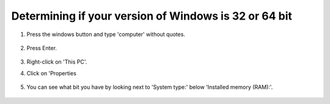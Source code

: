 ===============
Determining if your version of Windows is 32 or 64 bit
===============

#. Press the windows button and type 'computer' without quotes.

     .. image:: ../images/setup/troubleshooting/start-computer.png

#. Press Enter.

    .. image:: ../images/setup/troubleshooting/computer.png

#. Right-click on 'This PC'.
#. Click on 'Properties

    .. image:: ../images/setup/troubleshooting/computer-right-click.png

#. You can see what bit you have by looking next to 'System type:' below 'Installed memory (RAM):'.

    .. image:: ../images/setup/troubleshooting/what-bit.png
